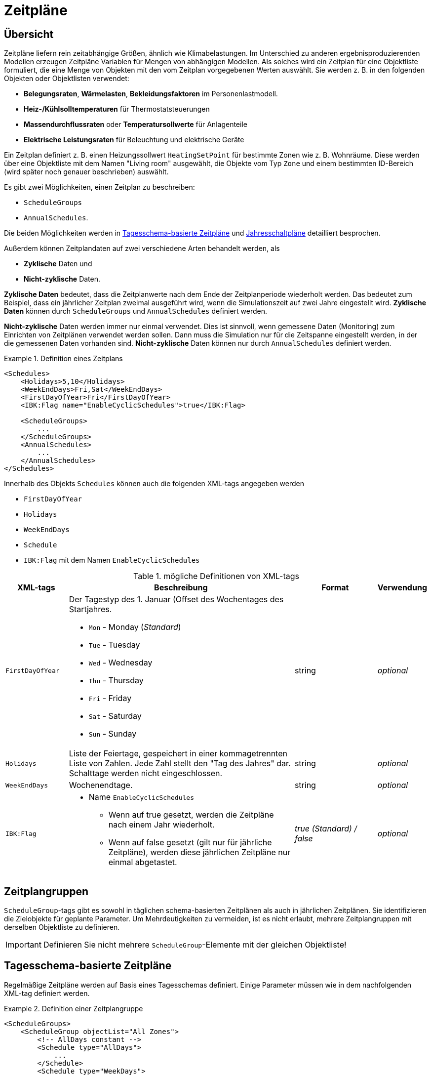 :imagesdir: ./images
[[schedules]]
# Zeitpläne

## Übersicht

Zeitpläne liefern rein zeitabhängige Größen, ähnlich wie Klimabelastungen. Im Unterschied zu anderen ergebnisproduzierenden Modellen erzeugen Zeitpläne Variablen für Mengen von abhängigen Modellen. Als solches wird ein Zeitplan für eine Objektliste formuliert, die eine Menge von Objekten mit den vom Zeitplan vorgegebenen Werten auswählt.
Sie werden z. B. in den folgenden Objekten oder Objektlisten verwendet:

* **Belegungsraten**, **Wärmelasten**, *Bekleidungsfaktoren* im Personenlastmodell.
* *Heiz-/Kühlsolltemperaturen* für Thermostatsteuerungen
* *Massendurchflussraten* oder *Temperatursollwerte* für Anlagenteile
* *Elektrische Leistungsraten* für Beleuchtung und elektrische Geräte

Ein Zeitplan definiert z. B. einen Heizungssollwert `HeatingSetPoint` für bestimmte Zonen wie z. B. Wohnräume. Diese werden über eine Objektliste mit dem Namen "Living room" ausgewählt, die Objekte vom Typ `Zone` und einem bestimmten ID-Bereich (wird später noch genauer beschrieben) auswählt.

Es gibt zwei Möglichkeiten, einen Zeitplan zu beschreiben:

* `ScheduleGroups` 
* `AnnualSchedules`. 

Die beiden Möglichkeiten werden in <<regularSchedules>> und <<annualSchedules>> detailliert besprochen. 

Außerdem können Zeitplandaten auf zwei verschiedene Arten behandelt werden, als

* *Zyklische* Daten und
* *Nicht-zyklische* Daten.

*Zyklische Daten* bedeutet, dass die Zeitplanwerte nach dem Ende der Zeitplanperiode wiederholt werden. Das bedeutet zum Beispiel, dass ein jährlicher Zeitplan zweimal ausgeführt wird, wenn die Simulationszeit auf zwei Jahre eingestellt wird. *Zyklische Daten* können durch `ScheduleGroups` und `AnnualSchedules` definiert werden.

*Nicht-zyklische* Daten werden immer nur einmal verwendet. Dies ist sinnvoll, wenn gemessene Daten (Monitoring) zum Einrichten von Zeitplänen verwendet werden sollen. Dann muss die Simulation nur für die Zeitspanne eingestellt werden, in der die gemessenen Daten vorhanden sind. *Nicht-zyklische* Daten können nur durch `AnnualSchedules` definiert werden.

[[ex_Schedules]]
.Definition eines Zeitplans
====
[source,xml,tabsize=4]
----
<Schedules>
	<Holidays>5,10</Holidays>
	<WeekEndDays>Fri,Sat</WeekEndDays>
	<FirstDayOfYear>Fri</FirstDayOfYear>
	<IBK:Flag name="EnableCyclicSchedules">true</IBK:Flag>

	<ScheduleGroups>
		...
	</ScheduleGroups>
	<AnnualSchedules>
		...
	</AnnualSchedules>
</Schedules>
----
====

Innerhalb des Objekts `Schedules` können auch die folgenden XML-tags angegeben werden 

* `FirstDayOfYear` 
* `Holidays`
* `WeekEndDays`
* `Schedule` 
* `IBK:Flag` mit dem Namen `EnableCyclicSchedules`

.mögliche Definitionen von XML-tags
[options="header", cols="15%, 55%, 20%, 10%", width="100%"]
|====================
| XML-tags | Beschreibung| Format |Verwendung
| `FirstDayOfYear` 
a| Der Tagestyp des 1. Januar (Offset des Wochentages des Startjahres.  

* `Mon` - Monday (_Standard_)
* `Tue` - Tuesday
* `Wed` - Wednesday
* `Thu` - Thursday
* `Fri` - Friday
* `Sat` - Saturday
* `Sun` - Sunday

| string | _optional_
| `Holidays` 
a| Liste der Feiertage, gespeichert in einer kommagetrennten Liste von Zahlen. Jede Zahl stellt den "Tag des Jahres" dar. Schalttage werden nicht eingeschlossen. | string | _optional_
| `WeekEndDays` | Wochenendtage. | string | _optional_
|`IBK:Flag`

a| * Name `EnableCyclicSchedules` 
- Wenn auf true gesetzt, werden die Zeitpläne nach einem Jahr wiederholt. 
- Wenn auf false gesetzt (gilt nur für jährliche Zeitpläne), werden diese jährlichen Zeitpläne nur einmal abgetastet. 

|_true (Standard) / false_ | _optional_

|====================


## Zeitplangruppen

`ScheduleGroup`-tags gibt es sowohl in täglichen schema-basierten Zeitplänen als auch in jährlichen Zeitplänen. Sie identifizieren die Zielobjekte für geplante Parameter. Um Mehrdeutigkeiten zu vermeiden, ist es nicht erlaubt, mehrere Zeitplangruppen mit derselben Objektliste zu definieren.

[IMPORTANT]
====
Definieren Sie nicht mehrere `ScheduleGroup`-Elemente mit der gleichen Objektliste!
====

[[regularSchedules]]
## Tagesschema-basierte Zeitpläne

:xrefstyle: short 

Regelmäßige Zeitpläne werden auf Basis eines Tagesschemas definiert. Einige Parameter müssen wie in dem nachfolgenden  XML-tag definiert werden.

[[ex_ScheduleGroup]]
.Definition einer Zeitplangruppe
====
[source,xml,tabsize=4]
----
<ScheduleGroups>
	<ScheduleGroup objectList="All Zones">
		<!-- AllDays constant -->
		<Schedule type="AllDays">
			...
		</Schedule>
		<Schedule type="WeekDays">
			...
		</Schedule>
	</ScheduleGroup>
<ScheduleGroups>
----
====

[[ex_ScheduleGroup_refObjList]]
.ObjectList-Definition, die Zonenobjekte auswählt und "All Zones" heißt
====
[source,xml,tabsize=4]
----
<ObjectLists>
    <ObjectList name="All Zones">
        <FilterID>*</FilterID>
        <ReferenzTyp>Zone</ReferenzTyp>
    </ObjectList>
</ObjectLists>
----
====

Regelmäßige Zeitpläne werden innerhalb des XML-tags `ScheduleGroup` mit einem obligatorischen XML-Attribut namens `objectList` definiert, das namentlich auf eine `ObjectList` verweist (siehe <<tab_ScheduleGroup>>): 


[[tab_ScheduleGroup]]
.Attribut für die ScheduleGroup
[options="header",cols="15%,65%,^ 10%,^ 10%",width="100%"]
|====================
|Name|Beschreibung| Format |Verwendung
| `objectList` | Verweise auf eine Objektliste mit dem angegebenen Namen | string | _erforderlich_
|====================

<<ex_ScheduleGroup>> zeigt eine solche Definition und <<ex_ScheduleGroup_refObjList>> die entsprechende Objektliste.

### Tägliche Zyklen

Innerhalb der `ScheduleGroup` können mehrere Objekte namens `Schedule` definiert werden. Die `Schedule`-Objekte benötigen ein XML-Attribut namens `type` mit unterschiedlichen Namen für bestimmte Tagestypen (siehe <<tab_ScheduleTypes>>). Innerhalb einer `ScheduleGroup` dürfen sich nicht zwei `Schedule`-Objekte mit demselben `type` befinden. Innerhalb jedes `Schedule`-Objekts wird ein Zeitplan definiert, der für alle Tage des angegebenen `Type` im Laufe eines ganzen Jahres gilt. Bei der Konstruktion von Zeitplänen gelten die folgenden Regeln.

In der ersten Priorität werden beim Typ `AllDays` angegebene tägliche Zeitplanwerte (z.B. `HeatingSetPoint`) auf alle Tage des ganzen Jahres gesetzt (Priorität 0). <<ex_schedule_alldays>> zeigt eine solche Zeitplandefinition.

Danach überschreiben die `Types` `WeekEnd` und `WeekDay`, falls definiert, die bereits definierten Zeitplanwerte nur für alle Wochentage oder Wochenendtage (Priorität 1). Weiterhin definieren die Wochentage namens `Monday`, `Tuesday`, ... für welche Tage die Zeitplanwerte wieder überschrieben werden (Priorität 2). Weiter geht es mit dem Tagestyp `Holiday` (Priorität 3) für die angegebenen Feiertage innerhalb des Objekts `Holidays`. 

Es ist möglich, unterschiedliche Zeitpläne für einzelne Zeiträume des Jahres zu definieren, z. B. für das reguläre Jahr und die Sommerferien etc. Auf diese Weise kann ein Zeitplan für das gesamte Jahr definiert werden. 

[[ex_schedule_alldays]]
.Zeitplandefinition mit Typ "AllDays"
====
[source,xml,tabsize=4]
----
<ScheduleGroup objectList="Zone01">
    <!-- Konstante "AllDays" -->
    <Schedule type="AllDays">
        <DailyCycles>
            <DailyCycle interpolation="Constant">
                <ZeitPunkte>0</ZeitPunkte>
                <Werte>InfiltrationRateSchedule [1/h]:0</Werte>
            </DailyCycle>
        </DailyCycles>
    </Schedule>
</ScheduleGroup>
----
====

<<tab_ScheduleTypes>> zeigt die Tagestypen und die dazugehörigen Prioritäten.

[[tab_ScheduleTypes]]
.Beschreibung des Attributs "Schedule Type
[options="header", cols="< 15, ^ 10, < 70", width="100%"]
|====================
| Type | Priority | Description
| `AllDays`
| 0 | Werte werden auf alle Tage der Periode gesetzt
| `WeekEnd`
| 1 | Werte werden auf alle Wochenendtage des Zeitraums gesetzt
| `WeekDay` | 1 | Werte werden auf alle Wochentage des Zeitraums gesetzt
| `Monday`
| 2 | Werte werden auf alle Montage des Zeitraums gesetzt
| `Tuesday` | 2 | Werte werden auf alle Dienstage des Zeitraums gesetzt
| `Wednesday` | 2 | Werte werden auf alle Mittwoche des Zeitraums gesetzt
| `Thursday` | 2 | Werte werden auf alle Donnerstage des Zeitraums gesetzt
| `Friday` | 2 | Werte werden auf alle Freitage des Zeitraums gesetzt
| `Saturday` | 2 | Werte werden auf alle Samstage des Zeitraums gesetzt
| `Sunday` | 2 | Werte werden auf alle Sonntage des Zeitraums gesetzt
| `Holiday`
| 3 | Werte werden auf alle Feiertage des Zeitraums gesetzt, die im tag `holidays` angegeben sind
|====================

<<ex_schedule_week>> veranschaulicht die Verwendung verschiedener Zeitpläne zur Definition eines Wochenplans. Zunächst wird der grundlegende tägliche Zeitplan definiert. Dann werden spezielle Regeln für Dienstage und Wochenenden definiert. <<fig_schedule_week>> veranschaulicht den resultierenden Zeitplan.

[[ex_schedule_week]]
.Zeitplandefinition mit verschiedenen Tagestypen
====
[source,xml,tabsize=4]
----
<Schedules>
	<WeekEndDays>Sat,Sun</WeekEndDays>
	<ScheduleGroups>
		<ScheduleGroup objectList="All zones">
			<!-- jeden Tag zwischen 8-10 -->
			<Schedule type="AllDays">
				<DailyCycles>
					<DailyCycle interpolation="Constant">
						<TimePoints>0 6 10</TimePoints>
						<Values>InfiltrationRateSchedule [1/h]:0 0.4 0</Values>
					</DailyCycle>
				</DailyCycles>
			</Schedule>
			<!-- Dienstag keine Lüftung -->
			<Schedule type="Tuesday">
				<DailyCycles>
					<DailyCycle interpolation="Constant">
						<TimePoints>0</TimePoints>
						<Values>InfiltrationRateSchedule [1/h]:0</Values>
					</DailyCycle>
				</DailyCycles>
			</Schedule>
			<!-- Wochenende nur am Nachmittag -->
			<Schedule type="WeekEnd">
				<DailyCycles>
					<DailyCycle interpolation="Constant">
						<TimePoints>0 14 16</TimePoints>
						<Values>InfiltrationRateSchedule [1/h]:0 0.1 0</Values>
					</DailyCycle>
				</DailyCycles>
			</Schedule>
		</ScheduleGroup>
	</ScheduleGroups>
</Schedules>
----
====

[[fig_schedule_week]]
.Abbildung des wöchentlichen Zeitplans, definiert durch <<ex_schedule_week>>
image::ScheduleExample_weekly.png[pdfwidth=12cm]


### DailyCycle Zeitintervalle

Ein `DailyCycle` definiert, wie sich eine oder mehrere Größen im Laufe des Tages ändern. Das untergeordnete tag `TimePoints` definiert durch Leerzeichen getrennte Zeitpunkte in Stunden [h] und damit die verschiedenen Zeitintervalle des Tages.

Wenn das Attribut `interpolation` `Constant` ist, dann gelten die folgenden Regeln:

- die Zeitpunkte werden als *Startzeit* des nächsten Intervalls interpretiert
- der erste Zeitpunkt muss immer 0 sein, der letzte muss < 24 h sein,
- der entsprechende Wert wird während dieses Intervalls als konstant angenommen

Ein Zeitpunktvektor "0 6 20" definiert z. B. drei Intervalle: 0-6, 6-20, 20-24 und
die Datentabelle muss genau 3 Werte enthalten.

Wenn das Attribut `interpolation` `Linear` ist, dann gelten die folgenden Regeln:

- die Zeitpunkte sind Punkte in der Zeit, an denen zugehörige Werte gegeben sind
- der erste Zeitpunkt muss immer 0 sein, der letzte muss < 24 h sein,
  denn im zyklischen Betrieb ist der Zeitpunkt bei 24 h derselbe wie bei 0 h (und damit auch
  die geplanten Werte)
- zwischen den Zeitpunkten werden die Werte linear interpoliert

<<fig_schedule_dailycycleconstant>> und <<fig_schedule_dailycycleconstant>> zeigen den resultierenden Werteverlauf für die Zeitintervalle _0, 6, 20_ und die entsprechenden Parameterwerte _2, 7, 1_.

[[fig_schedule_dailycycleconstant]]
.Tageszyklus mit konstantem Interpolationsmodus
image::ScheduleDailyCycleConstant.png[pdfwidth=10cm]

[[fig_schedule_dailycyclelinear]]
.Tageszyklus mit linearem Interpolationsmodus
image::ScheduleDailyCycleLinear.png[pdfwidth=10cm]

[NOTE]
====
Bei der Verwendung des linearen Interpolationsmodus wird der Wert um 24 Uhr vom Beginn des nächsten Tageszyklus genommen, der im Zeitplan definiert ist. Zum Beispiel würde in <<fig_schedule_week>> der Wert am Montag 24:00 Uhr aus dem Zeitplan für Dienstag genommen werden, während der Wert am Mittwoch 24:00 Uhr aus dem regulären Zeitplan _AllDays_ genommen würde.
====

[TIP]
====
Um ein einzelnes Intervall für den ganzen Tag zu definieren, geben Sie einfach "0" als Wert im XML-tag `TimePoints` an.
====

:xrefstyle: basic 


### Tägliche Zyklusparameterwerte

Für jedes im tag `TimePoints` angegebene Intervall können eine oder mehrere Größen mit zugehörigen Einheiten angegeben werden. Dies geschieht durch die Definition der Datentabelle im XML-Tochtertag `Values` des `DailyCycle`-tags. Die Daten der Datentabelle werden wie folgt formatiert:

----
    quantity1 [unit]:val11 val12 val13; quantity2 [unit]:val21 val22 val23;...
----

Grundsätzlich wird jede physikalische Größe in einem string kodiert, wobei die strings für verschiedene Größen zu einem string mit ; (Semikolon) als Trennzeichen zusammengefasst werden.

Jeder Mengenstring setzt sich aus einem Header und den eigentlichen Werten zusammen. Die Werte sind einfach durch Leerzeichen/Tabs oder Komma getrennte Werte (Dezimalzahlen werden mit . (Punkt) als Dezimaltrennzeichen geschrieben).


Der Header ist ein Mengenstichwort (siehe auch <<schedule_variable_list>>), gefolgt von seiner Einheit in Klammern. So hat z. B. eine Heizungssolltemperatur die Kopfzeile `HeatingSetPointTemperature [C]` und die Werte werden dann in Grad C angegeben.

Es müssen _exakt_ so viele Werte angegeben werden, wie es Zeitpunkte im XML-tag `TimePoints` gibt. In dieser Datentabelle können Sie so viele Größen angeben, wie Sie benötigen.

:xrefstyle: short

<<ex_schedule_dailycycle_quantities>> zeigt einen Tageszyklus mit zwei geplanten Mengen und drei Intervallen.

[[ex_schedule_dailycycle_quantities]]
.Tageszyklus mit zwei disponierten Mengen
====
[source,xml,tabsize=4]
----
<DailyCycle interpolation="Constant">
    <TimePoints>0 6 10</TimePoints>
    <Values>
        InfiltrationRateSchedule [1/h]:0 0.4 0;
        HeatingSetPointTemperature [C]:18 22 18
    </Values>
</DailyCycle>
----
====


### Vermeidung von Sprüngen / Leistungsverbesserung

Bei der Definition von Tageszyklen mit dem Interpolationsmodus `Constant` springen die Werte tatsächlich zwischen den Intervallen. Diese Diskontinuitäten sind sehr teuer in der Berechnung, da der Solver Zeitschritte um diese Sprünge herum gruppieren muss, um den Schrittfunktionen genau zu folgen.

Für praktische Anwendungen sind diese Schritte jedoch oft nicht erwünscht - auch wenn ein Sollwert kurzzeitig auf einen neuen Wert umgeschaltet wird, kann es in der Tat einige Minuten dauern, bis der resultierende physikalische Effekt spürbar wird. Dies wird bei der Interpretation der Sollwerte durch den Solver berücksichtigt.

Anstatt exakt die schrittweise geplanten Werte zu liefern, implementiert der Solver eine automatische 2-Minuten-Rampe kurz vor dem Intervallende. <<fig_schedule_dailycycle_jumpsmoothing>> veranschaulicht die 2-minütige lineare Rampe, die direkt vor jedem neuen Intervall angewendet wird.

[[fig_schedule_dailycycle_jumpsmoothing]]
.Rampen-/Schrittglättung angewandt auf Tageszyklen mit schrittweise definierten Werten
image::ScheduleDailyCycleConstant_actual.png[pdfwidth=10cm]

[TIP]
====
Der Rampenzeitabstand von 2 Minuten ist derzeit in der Zeitplan-Berechnungsroutine fest codiert und kann bei Bedarf auf einen größeren oder kleineren Wert geändert werden. Außerdem kann anstelle einer linearen Rampenfunktion eine polynomische Kurve 3. Ordnung verwendet werden (was immer der bester Kompromiss zwischen Leistung und Genauigkeit ist).
====

[CAUTION]
====
Intern wird die Schrittglättung realisiert, indem 2 Minuten vor dem Intervallende ein neuer Datenpunkt mit dem gleichen Wert wie im aktuellen Intervall eingefügt wird. Der Tageszyklus wird dann wie ein linear interpolierter Tageszyklus behandelt. Es gibt jedoch keine Prüfung für Intervalllängen kleiner als 2 Minuten. Daher *müssen* bei der Definition von Tageszyklen mit Interpolationsmodus `Linear` keine Intervalle kleiner oder gleich 2 Minuten definiert werden.
====

[[annualSchedules]]
## Jahresschaltpläne 

Jahrespläne sind im Grunde Datentabellen mit monoton ansteigenden X (Zeit)-Werten. Jeder Jahresplan definiert eine einzelne Größe. Es können z. B. stündliche Werte von Temperaturen oder Steuergrößen angegeben werden, die während des Jahres gemessen werden. 

[TIP]
====
Der Name _annual schedule_ ist eigentlich etwas irreführend. In diesen Datentabellen können Sie Daten mit beliebigen Zeitspannen unterbringen, die nur wenige Wochen oder sogar mehrere Jahre umfassen (z. B. mit Überwachungsdaten). Die einzige Voraussetzung ist, dass das Zeitintervall der Simulation in die Zeitspanne des Zeitplans passt.
====

Die vom linearen Spline gelieferten Werte können als linear/konstant interpolierte Werte definiert werden, allerdings sollte aus Performance-Gründen der konstante Interpolationsmodus vermieden werden.

[NOTE]
====
Bei linearen Splines wird die Schrittglättung *nicht* vom Solver angewendet. Es ist Sache des Anwenders, geeignete Daten bereitzustellen oder durch langsame Simulationszeiten bestraft zu werden.
====

### Definition von Jahreszeitplänen im XML-File

Innerhalb des XML-tags `AnnualSchedules` gibt es ein oder mehrere XML-Tochtertags `ScheduleGroup`, jedes mit einem obligatorischen XML-Attribut `objectList`. Dieses referenziert, genau wie bei den täglichen Zyklusplänen eine Objektliste und damit Objekte, auf die sich die geplanten Variablen beziehen. <<ex_AnnualSchedule>> zeigt ein Beispiel für jährliche Zeitpläne, die innerhalb einer einzigen `ScheduleGroup` definiert sind.

:xrefstyle: basic 

[[ex_AnnualSchedule]]
.Definition von Jahresplänen
====
[source,xml,tabsize=4]
----
<AnnualSchedules>
    ...
	<ScheduleGroup objectList="All zones">
    	<AnnualSchedule name="HeatingSetPointTemperature" interpolation="linear">
    		<X unit="h"> 0 2183 2184 6576 6577 8760 </X>
    		<Y unit="C"> 20 30 20 30 20 30 20 30 </Y>
    	</AnnualSchedule>	
    	<AnnualSchedule name="TotalEnergyProductionPerPerson" interpolation="linear">
    		<X unit="h"> 0 2183 2184 6576 6577 8760 </X>
    		<Y unit="W/Person"> 70 110 70 110 70 110 </Y>
    	</AnnualSchedule>
    	<AnnualSchedule name="EquipmentUtilizationRatio" interpolation="linear">
    		<X unit="h"> 0 2183 2184 6576 6577 8760</X>
    		<Y unit="W/Person"> 10 20 10 20 10 20 </Y>
    	</AnnualSchedule>
    </ScheduleGroup>
    ...
</AnnualSchedules>
----
====

Die eigentlichen Daten werden in den XML-tags `AnnualSchedule` angegeben, die eigentlich ein <<LinearSplineParameter>> sind (siehe referenzierte Dokumentation für Details).

Die Einheit des X-Wertes muss eine Zeiteinheit sein. Die Einheit des Y-Wertes ist die Einheit der geplanten Menge.

### Definition von Jahreszeitplänen durch Einbindung von TSV-Dateien

Ein Jahreszeitplan kann ebenso über die Einbindung von Daten aus einem *tsv-File eingebunden werden. Hierbei muss die Datei den folgenden Konventionen entsprechen:

* Die Nullte Spalte enthält das Zeitintervall. Deren Einheit ist frei wählbar (a,d,h,min,s).
* Die nachfolgenden Spalten müssen mit der jeweiligen Einheit des Parameters im Header versehen werden.


[[ex_AnnualSchedule]]
.Beispiel Tsv-Datei
====
[source,xml,tabsize=4]
Time [h]	PersonHeatLoadPerAreaSchedule [W/m2]	EquipmentHeatLoadPerAreaSchedule [W/m2]		
0	10	30
1	15	30
2	20	30
3	10	30
4	20	30
...
====


[[ex_AnnualSchedule]]
.Definition von Jahresplänen aus TSV-Datei
====
[source,xml,tabsize=4]
----
<AnnualSchedules>
    ...
	<ScheduleGroup objectList="All zones">
    	<AnnualSchedule name="PersonHeatLoadPerAreaSchedule" interpolationMethod="constant">
			<TSVFile>$(Project Directory)/Schedules.tsv?1</TSVFile>
		</AnnualSchedule>
    </ScheduleGroup>
    ...
</AnnualSchedules>
----
====
[NOTE]
====
Die Angabe der *Spalte* des zeitplangesteuerten Parameters aus dem TSV-File wird am Ende des Dateipfades festgelegt.

<TSVFile>$(Project Directory)/Schedules.tsv?*1*</TSVFile>
====

[[schedule_variable_list]]
## Variablenliste

Die Variablenliste beschreibt alle Namen und die Einheiten, die in den Zeitplänen verwendet werden können. 

[[tab_VariableList]]
.Variablenliste
[options="header",cols="35%,^ 10%,55%"]
|====================
|Name 
|Einheit|Beschreibung
|`HeatingSetPointTemperature`|C| Sollwerttemperatur für Heizung
|`CoolingSetPointTemperature`|C| Sollwerttemperatur für Kühlen
|`AirConditionSetPointTemperature`|C|Solltemperatur für die Klimatisierung
|`AirConditionSetPointRelativeHumidity`|%|Sollwert der relativen Luftfeuchtigkeit für die Klimatisierung
|`AirConditionSetPointMassFlux`|kg/s|Sollwert Massenstrom für die Klimatisierung
|`HeatingLoad`|W|Heizlast
|`ThermalLoad`|W|Thermische Last (positiv oder negativ)
|`MoistureLoad`|g/h|Feuchtelast
|`CoolingPower`|W|Kühlleistung
|`LightingPower`|W|Beleuchtungsleistung
|`ThermalEnergyLossPerPerson`|W/Person|Energie der Aktivitäten einer einzelnen Person, die nicht als Heizwärme zur Verfügung steht
|`TotalEnergyProductionPerPerson`|W/Person|Gesamtenergieproduktion des Körpers einer einzelnen Person bei einer bestimmten Tätigkeit
|`MoistureReleasePerPerson`|kg/s|Feuchtigkeitsabgabe eines einzelnen Personenkörpers bei einer bestimmten Tätigkeit
|`CO2EmissionPerPerson`|kg/s|CO2-Emissionsmassenstrom einer einzelnen Person bei einer bestimmten Tätigkeit
|`MassFluxRate`|---|Fraktion des realen Massenstroms zum maximalen Massenstrom für verschiedene Tageszeiten
|`PersonHeatLoadPerAreaSchedule`|W/m2|Interne Wärmelast infolge flächenabhängiger Personenbelegung
|`PressureHead`|Pa|Versorgungsdruckhöhe einer Pumpe
|`OccupancyRate`|---|Fraktion der realen Belegung zur maximalen Belegung für verschiedene Tageszeiten
|`EquipmentUtilizationRatio`|---|Verhältnis des Verbrauchs für vorhandene elektrische Geräte
|`LightingUtilizationRatio`|---|Verhältnis des Verbrauchs für die Beleuchtung
|`MaximumSolarRadiationIntensity`|W/m2|Maximale Sonneneinstrahlungsintensität bevor die Beschattung aktiviert wird
|`UserVentilationAirChangeRate`|1/h|Austauschrate für natürliche Lüftung
|`UserVentilationComfortAirChangeRate`|1/h|Maximale Luftwechselrate = Offset für Nutzerkomfort
|`UserVentilationMinimumRoomTemperature`|C|Temperaturgrenze, ab der die Komfortlüftung aktiviert wird
|`UserVentilationMaximumRoomTemperature`|C|Temperaturgrenzwert, unterhalb dessen die Komfortlüftung aktiviert wird
|`InfiltrationAirChangeRate`|1/h|Austauschrate für Infiltration
|`ShadingFactor`|---|Schattierungsfaktor [0...1]

|====================

